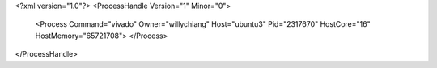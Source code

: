 <?xml version="1.0"?>
<ProcessHandle Version="1" Minor="0">
    <Process Command="vivado" Owner="willychiang" Host="ubuntu3" Pid="2317670" HostCore="16" HostMemory="65721708">
    </Process>
</ProcessHandle>
